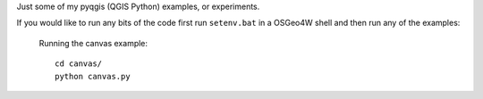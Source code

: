 Just some of my pyqgis (QGIS Python) examples, or experiments.

If you would like to run any bits of the code first run ``setenv.bat`` in a OSGeo4W shell and then run any of the examples:

	Running the canvas example::
	
		cd canvas/
		python canvas.py
